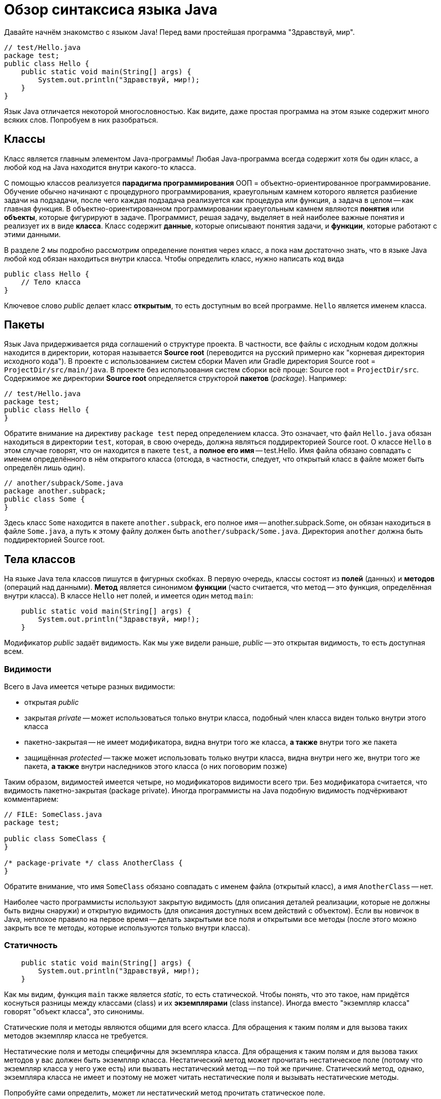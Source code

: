 = Обзор синтаксиса языка Java

Давайте начнём знакомство с языком Java! Перед вами простейшая программа "Здравствуй, мир".

[source,java]
----
// test/Hello.java
package test;
public class Hello {
    public static void main(String[] args) {
        System.out.println("Здравствуй, мир!);
    }
}
----

Язык Java отличается некоторой многословностью. 
Как видите, даже простая программа на этом языке содержит много всяких слов. 
Попробуем в них разобраться.

== Классы

Класс является главным элементом Java-программы!
Любая Java-программа всегда содержит хотя бы один класс, а любой код на Java находится внутри какого-то класса.

С помощью классов реализуется *парадигма программирования* ООП = объектно-ориентированное программирование. 
Обучение обычно начинают с процедурного программирования, краеугольным камнем которого
является разбиение задачи на подзадачи, после чего каждая подзадача реализуется как процедура или функция,
а задача в целом -- как главная функция.
В объектно-ориентированном программировании краеугольным камнем являются *понятия* или *объекты*, 
которые фигурируют в задаче. 
Программист, решая задачу, выделяет в ней наиболее важные понятия и реализует их в виде *класса*. 
Класс содержит *данные*, которые описывают понятия задачи, и *функции*, которые работают с этими данными.

В разделе 2 мы подробно рассмотрим определение понятия через класс,
а пока нам достаточно знать, что в языке Java любой код обязан находиться внутри класса.
Чтобы определить класс, нужно написать код вида
[source,java]
----
public class Hello {
    // Тело класса
}
----

Ключевое слово _public_ делает класс *открытым*, то есть доступным во всей программе. 
`Hello` является именем класса.

== Пакеты

Язык Java придерживается ряда соглашений о структуре проекта.
В частности, все файлы с исходным кодом должны находится в директории, которая называется *Source root*
(переводится на русский примерно как "корневая директория исходного кода").
В проекте с использованием систем сборки Maven или Gradle директория Source root = `ProjectDir/src/main/java`.
В проекте без использования систем сборки всё проще: Source root = `ProjectDir/src`.
Содержимое же директории *Source root* определяется структорой *пакетов* (_package_).
Например:

[source,java]
----
// test/Hello.java
package test;
public class Hello {
}
----

Обратите внимание на директиву `package test` перед определением класса. 
Это означает, что файл `Hello.java` обязан находиться в директории `test`, которая, 
в свою очередь, должна являться поддиректорией Source root.
О классе `Hello` в этом случае говорят, что он находится в пакете `test`,
а *полное его имя* -- test.Hello.
Имя файла обязано совпадать с именем определённого в нём открытого класса
(отсюда, в частности, следует, что открытый класс в файле может быть определён лишь один).

[source,java]
----
// another/subpack/Some.java
package another.subpack;
public class Some {
}
----

Здесь класс `Some` находится в пакете `another.subpack`, 
его полное имя -- another.subpack.Some, он обязан находиться в файле `Some.java`,
а путь к этому файлу должен быть `another/subpack/Some.java`. 
Директория `another` должна быть поддиректорией Source root.

== Тела классов

На языке Java тела классов пишутся в фигурных скобках. В первую очередь, классы состоят из *полей* (данных) и *методов* (операций над данными).
*Метод* является синонимом *функции* (часто считается, что метод -- это функция, определённая внутри класса).
В классе `Hello` нет полей, и имеется один метод `main`:

[source,java]
----
    public static void main(String[] args) {
        System.out.println("Здравствуй, мир!);
    }
----

Модификатор _public_ задаёт видимость. Как мы уже видели раньше, _public_ -- это открытая видимость, то есть доступная всем.

=== Видимости

Всего в Java имеется четыре разных видимости:

* открытая _public_
* закрытая _private_ -- может использоваться только внутри класса, подобный член класса виден только внутри этого класса
* пакетно-закрытая -- не имеет модификатора, видна внутри того же класса, *а также* внутри того же пакета
* защищённая _protected_ -- также может использовать только внутри класса, видна внутри него же, внутри того же пакета, *а также* внутри наследников этого класса (о них поговорим позже)

Таким образом, видимостей имеется четыре, но модификаторов видимости всего три. Без модификатора считается, что видимость пакетно-закрытая (package private). Иногда программисты на Java подобную видимость подчёркивают комментарием:
[source,java]
----
// FILE: SomeClass.java
package test;

public class SomeClass {
}

/* package-private */ class AnotherClass {
}
----

Обратите внимание, что имя `SomeClass` обязано совпадать с именем файла (открытый класс), а имя `AnotherClass` -- нет.

Наиболее часто программисты используют закрытую видимость (для описания деталей реализации, которые не должны быть видны снаружи) и открытую видимость (для описания доступных всем действий с объектом). Если вы новичок в Java, неплохое правило на первое время -- делать закрытыми все поля и открытыми все методы (после этого можно закрыть все те методы, которые используются только внутри класса).

=== Статичность

[source,java]
----
    public static void main(String[] args) {
        System.out.println("Здравствуй, мир!);
    }
----

Как мы видим, функция `main` также является _static_, то есть статической. Чтобы понять, что это такое, нам придётся коснуться разницы между классами (class) и их *экземплярами* (class instance). Иногда вместо "экземпляр класса" говорят "объект класса", это синонимы.

Статические поля и методы являются общими для всего класса. Для обращения к таким полям и для вызова таких методов экземпляр класса не требуется. 

Нестатические поля и методы специфичны для экземпляра класса. Для обращения к таким полям и для вызова таких методов у вас должен быть экземпляр класса. Нестатический метод может прочитать нестатическое поле (потому что экземпляр класса у него уже есть) или вызвать нестатический метод -- по той же причине. Статический метод, однако, экземпляра класса не имеет и поэтому не может читать нестатические поля и вызывать нестатические методы.

Попробуйте сами определить, может ли нестатический метод прочитать статическое поле. 

=== Типы

Язык Java имеет статическую типизацию. Это значит, что тип любой переменной, параметра, поля, результата функции известен на момент компиляции программы либо выводится во время компиляции программы. Типы бывают разные и делятся на две большие группы:

* *Примитивных* типов всего восемь: четыре целочисленных `int`, `long`, `short`, `byte`; два с плавающей точкой `double` и `float`; логический `boolean`; символьный `char`. Имена примитивных типов записываются со строчной буквы, все они являются ключевыми словами Java (то есть такие же имена нельзя, например, давать переменным). К этой же группе можно условно отнести псевдо-тип `void`, который обозначает отсутствие какого-либо типа. Тип результата функции записывается перед её именем, для функции `main` это как раз `void`, то есть результат у функции `main` отсутствует. 
* *Ссылочных* типов может быть неограниченное количество. Их принципиальное отличие от примитивных состоит в том, что в *стеке* для подобных переменных хранится не значение, а ссылка на участок *кучи*, где уже хранится сам объект. Ссылочные типы могут быть описаны классом, или являться массивом (который в свою очередь может хранить примитивные или ссылочные элементы). В функции `main` тип параметра `args` задан как `String[]` -- обратите внимание, что тип здесь тоже находится перед именем, это общее правило для Java. `String` -- это строковый тип, определяемый библиотечным классом `String`. `String[]` -- это массив строк.

=== Главная функция

По правилам языка Java, исполнение программы начинается с *главной функции*. Подобная функция обязана называться `main`, иметь открытую видимость, быть статической, иметь массив строк в качестве единственного параметра (через него передаются аргументы командной строки, подробнее см. https://github.com/Kotlin-Polytech/FromKotlinToJava/tutorial/07_Console_Exceptions[раздел 7]) и не иметь результата (тип `void`). Разрешается иметь в одной программе несколько главных функций -- в этом случае при работе из IDE мы сами выбираем, с какой из них начинать работу, а при сборке JAR-пакета это указывается в так называемом MANIFEST-файле.

Функция в нашем примере удовлетворяет всем этим требованиям и, значит, является главной. С неё начнётся выполнение нашей маленькой программы.

=== Вывод на консоль

Как можно догадаться из примера, вывод информации на консоль в программе на Java производится с помощью функции `System.out.println()`. Почему у неё такое длинное название? По правилам Java каждая функция обязана находиться в классе; функция `println` находится в классе `PrintStream`, то есть поток печати. Класс `System` содержит ссылки на два стандартных потока печати -- один для вывода обычной информации, статическое поле `out` и другой для вывода ошибок, статическое поле `err`. Запись `System.out` позволяет нам обратиться к статическому полю класса, а дальнейшее `.println` -- вызвать на соответствующем объекте функцию `println`.
